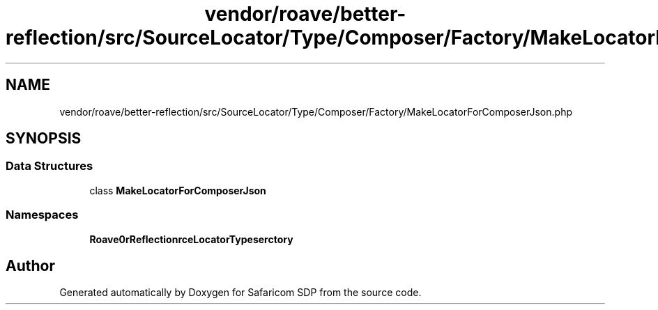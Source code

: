 .TH "vendor/roave/better-reflection/src/SourceLocator/Type/Composer/Factory/MakeLocatorForComposerJson.php" 3 "Sat Sep 26 2020" "Safaricom SDP" \" -*- nroff -*-
.ad l
.nh
.SH NAME
vendor/roave/better-reflection/src/SourceLocator/Type/Composer/Factory/MakeLocatorForComposerJson.php
.SH SYNOPSIS
.br
.PP
.SS "Data Structures"

.in +1c
.ti -1c
.RI "class \fBMakeLocatorForComposerJson\fP"
.br
.in -1c
.SS "Namespaces"

.in +1c
.ti -1c
.RI " \fBRoave\\BetterReflection\\SourceLocator\\Type\\Composer\\Factory\fP"
.br
.in -1c
.SH "Author"
.PP 
Generated automatically by Doxygen for Safaricom SDP from the source code\&.
